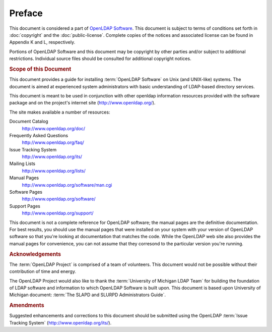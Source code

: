 .. $OpenLDAP$
.. Copyright 1999-2015 The OpenLDAP Foundation, All Rights Reserved.
.. COPYING RESTRICTIONS APPLY, see COPYRIGHT.

.. _OpenLDAP Foundation: http://www.openldap.org/foundation/
.. _University of Michigan: http://www.umich.edu/
.. _OpenLDAP Software: http://www.openldap.org/software/
.. _OpenLDAP Project: http://www.openldap.org/project/
.. _University of Michigan LDAP Team: http://www.umich.edu/~dirsvcs/ldap/ldap.html

Preface
=======

This document is considered a part of `OpenLDAP Software`_. This document is
subject to terms of conditions set forth in :doc:`copyright` and the
:doc:`public-license`. Complete copies of the notices and associated license
can be found in Appendix K and L, respectively.

Portions of OpenLDAP Software and this document may be copyright by other
parties and/or subject to additional restrictions. Individual source files
should be consulted for additional copyright notices.

.. rubric:: Scope of this Document

This document provides a guide for installing :term:`OpenLDAP Software` on Unix
(and UNIX-like) systems. The document is aimed at experienced system
administrators with basic understanding of LDAP-based directory services.

This document is meant to be used in conjunction with other openldap
information resources provided with the software package and on the project's
internet site (http://www.openldap.org/).

The site makes available a number of resources:

Document Catalog
  http://www.openldap.org/doc/

Frequently Asked Questions
  http://www.openldap.org/faq/

Issue Tracking System
  http://www.openldap.org/its/

Mailing Lists
  http://www.openldap.org/lists/

Manual Pages
  http://www.openldap.org/software/man.cgi

Software Pages
  http://www.openldap.org/software/

Support Pages
  http://www.openldap.org/support/

This document is not a complete reference for OpenLDAP software; the manual
pages are the definitive documentation. For best results, you should use the
manual pages that were installed on your system with your version of OpenLDAP
software so that you're looking at documentation that matches the code. While
the OpenLDAP web site also provides the manual pages for convenience, you can
not assume that they corresond to the particular version you're running.

.. rubric:: Acknowledgements

The :term:`OpenLDAP Project` is comprised of a team of volunteers. This
document would not be possible without their contribution of time and energy.

The OpenLDAP Project would also like to thank the :term:`University of Michigan
LDAP Team` for building the foundation of LDAP software and information to
which OpenLDAP Software is built upon. This document is based upon University
of Michigan document: :term:`The SLAPD and SLURPD Administrators Guide`.

.. rubric:: Amendments

Suggested enhancements and corrections to this document should be
submitted using the OpenLDAP :term:`Issue Tracking System`
(http://www.openldap.org/its/).
